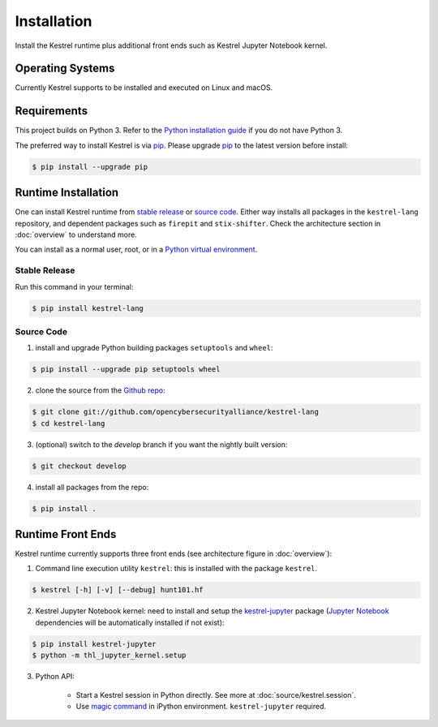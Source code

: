 ============
Installation
============

Install the Kestrel runtime plus additional front ends such as Kestrel Jupyter
Notebook kernel.

Operating Systems
=================

Currently Kestrel supports to be installed and executed on Linux and macOS.

Requirements
============

This project builds on Python 3. Refer to the `Python installation guide`_ if you do not have Python 3.

The preferred way to install Kestrel is via `pip`_. Please upgrade `pip`_ to the latest version before install:

.. code-block:: console

    $ pip install --upgrade pip

Runtime Installation
====================

One can install Kestrel runtime from `stable release`_ or `source code`_.
Either way installs all packages in the ``kestrel-lang`` repository, and
dependent packages such as ``firepit`` and ``stix-shifter``. Check the
architecture section in :doc:`overview` to understand more.

You can install as a normal user, root, or in a `Python virtual environment`_.

Stable Release
--------------

Run this command in your terminal:

.. code-block:: console

    $ pip install kestrel-lang

Source Code
-----------

1. install and upgrade Python building packages ``setuptools`` and ``wheel``:

.. code-block:: console

    $ pip install --upgrade pip setuptools wheel

2. clone the source from the `Github repo`_:

.. code-block:: console

    $ git clone git://github.com/opencybersecurityalliance/kestrel-lang
    $ cd kestrel-lang

3. (optional) switch to the `develop` branch if you want the nightly built version:

.. code-block:: console

    $ git checkout develop

4. install all packages from the repo:

.. code-block:: console

    $ pip install .

Runtime Front Ends
==================

Kestrel runtime currently supports three front ends (see architecture figure in :doc:`overview`):

1. Command line execution utility ``kestrel``: this is installed with the
   package ``kestrel``. 

.. code-block:: console

    $ kestrel [-h] [-v] [--debug] hunt101.hf

2. Kestrel Jupyter Notebook kernel: need to install and setup the
   `kestrel-jupyter`_ package (`Jupyter Notebook`_ dependencies will be
   automatically installed if not exist):

.. code-block:: console

    $ pip install kestrel-jupyter
    $ python -m thl_jupyter_kernel.setup

3. Python API:

    - Start a Kestrel session in Python directly. See more at :doc:`source/kestrel.session`.

    - Use `magic command`_ in iPython environment. ``kestrel-jupyter`` required.

.. _pip: https://pip.pypa.io
.. _Python installation guide: http://docs.python-guide.org/en/latest/starting/installation/
.. _Python virtual environment: https://packaging.python.org/guides/installing-using-pip-and-virtual-environments/
.. _Github repo: https://github.com/opencybersecurityalliance/kestrel-lang
.. _kestrel-jupyter: http://github.com/opencybersecurityalliance/kestrel-jupyter
.. _Jupyter Notebook: https://jupyter.org/
.. _magic command: https://ipython.readthedocs.io/en/stable/interactive/magics.html
